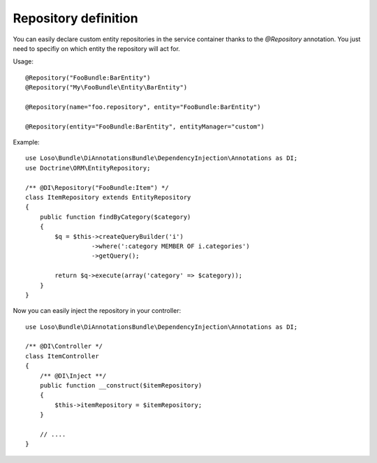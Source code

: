 Repository definition
=====================

You can easily declare custom entity repositories in the service container
thanks to the `@Repository` annotation. You just need to specifiy on which
entity the repository will act for.

Usage::

    @Repository("FooBundle:BarEntity")
    @Repository("My\FooBundle\Entity\BarEntity")

    @Repository(name="foo.repository", entity="FooBundle:BarEntity")

    @Repository(entity="FooBundle:BarEntity", entityManager="custom")

Example::

    use Loso\Bundle\DiAnnotationsBundle\DependencyInjection\Annotations as DI;
    use Doctrine\ORM\EntityRepository;

    /** @DI\Repository("FooBundle:Item") */
    class ItemRepository extends EntityRepository
    {
        public function findByCategory($category)
        {
            $q = $this->createQueryBuilder('i')
                      ->where(':category MEMBER OF i.categories')
                      ->getQuery();

            return $q->execute(array('category' => $category));
        }
    }

Now you can easily inject the repository in your controller::

    use Loso\Bundle\DiAnnotationsBundle\DependencyInjection\Annotations as DI;

    /** @DI\Controller */
    class ItemController
    {
        /** @DI\Inject **/
        public function __construct($itemRepository)
        {
            $this->itemRepository = $itemRepository;
        }

        // ....
    }
